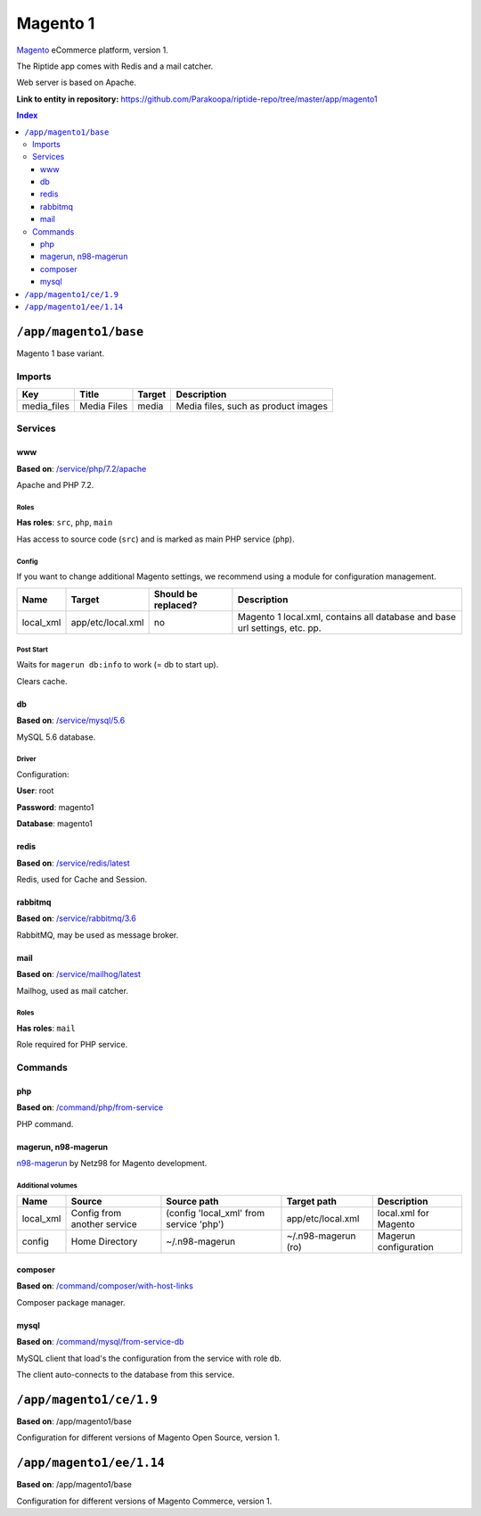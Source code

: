 .. AUTO-GENERATED, SEE README_CONTRIBUTORS. DO NOT EDIT.

Magento 1
=========

Magento_ eCommerce platform, version 1.

The Riptide app comes with Redis and a mail catcher.

Web server is based on Apache.

.. _Magento: https://magento.com/

**Link to entity in repository:** `<https://github.com/Parakoopa/riptide-repo/tree/master/app/magento1>`_

..  contents:: Index
    :depth: 3

``/app/magento1/base``
----------------------

Magento 1 base variant.

Imports
~~~~~~~

+-------------+----------------+---------------+-------------------------------------+
| Key         | Title          | Target        | Description                         |
+=============+================+===============+=====================================+
| media_files | Media Files    | media         | Media files, such as product images |
+-------------+----------------+---------------+-------------------------------------+

Services
~~~~~~~~

www
+++

**Based on**: `/service/php/7.2/apache <https://github.com/Parakoopa/riptide-repo/tree/master/service/php>`_

Apache and PHP 7.2.

Roles
.....

**Has roles**: ``src``, ``php``, ``main``

Has access to source code (``src``) and is marked as main PHP service (``php``).

Config
......

If you want to change additional Magento settings, we recommend using a module for configuration management.

+-----------------------+-------------------+---------------------+-----------------------------------------------------------------------------+
| Name                  | Target            | Should be replaced? | Description                                                                 |
+=======================+===================+=====================+=============================================================================+
| local_xml             | app/etc/local.xml | no                  |  Magento 1 local.xml, contains all database and base url settings, etc. pp. |
+-----------------------+-------------------+---------------------+-----------------------------------------------------------------------------+

Post Start
..........

Waits for ``magerun db:info`` to work (= db to start up).

Clears cache.

db
++

**Based on**: `/service/mysql/5.6 <https://github.com/Parakoopa/riptide-repo/tree/master/service/mysql>`_

MySQL 5.6 database.

Driver
......

Configuration:

**User**: root

**Password**: magento1

**Database**: magento1


redis
+++++

**Based on**: `/service/redis/latest <https://github.com/Parakoopa/riptide-repo/tree/master/service/redis>`_

Redis, used for Cache and Session.

rabbitmq
++++++++

**Based on**: `/service/rabbitmq/3.6 <https://github.com/Parakoopa/riptide-repo/tree/master/service/rabbitmq>`_

RabbitMQ, may be used as message broker.

mail
++++

**Based on**: `/service/mailhog/latest <https://github.com/Parakoopa/riptide-repo/tree/master/service/mailhog>`_

Mailhog, used as mail catcher.

Roles
.....

**Has roles**: ``mail``

Role required for PHP service.

Commands
~~~~~~~~

php
+++

**Based on**: `/command/php/from-service <https://github.com/Parakoopa/riptide-repo/tree/master/command/php>`_

PHP command.

magerun, n98-magerun
++++++++++++++++++++

`n98-magerun <https://github.com/netz98/n98-magerun>`_ by Netz98 for Magento development.

Additional volumes
..................

+-----------------------+-----------------------------+---------------------------------------------+----------------------+------------------------+
| Name                  | Source                      | Source path                                 | Target path          | Description            |
+=======================+=============================+=============================================+======================+========================+
| local_xml             | Config from another service | (config 'local_xml' from service 'php')     | app/etc/local.xml    | local.xml for Magento  |
+-----------------------+-----------------------------+---------------------------------------------+----------------------+------------------------+
| config                | Home Directory              | ~/.n98-magerun                              | ~/.n98-magerun  (ro) | Magerun configuration  |
+-----------------------+-----------------------------+---------------------------------------------+----------------------+------------------------+

composer
++++++++

**Based on**: `/command/composer/with-host-links <https://github.com/Parakoopa/riptide-repo/tree/master/command/composer>`_

Composer package manager.

mysql
+++++

**Based on**: `/command/mysql/from-service-db <https://github.com/Parakoopa/riptide-repo/tree/master/command/mysql>`_

MySQL client that load's the configuration from the service with role ``db``.

The client auto-connects to the database from this service.

``/app/magento1/ce/1.9``
------------------------

**Based on**: /app/magento1/base

Configuration for different versions of Magento Open Source, version 1.

``/app/magento1/ee/1.14``
-------------------------

**Based on**: /app/magento1/base

Configuration for different versions of Magento Commerce, version 1.
